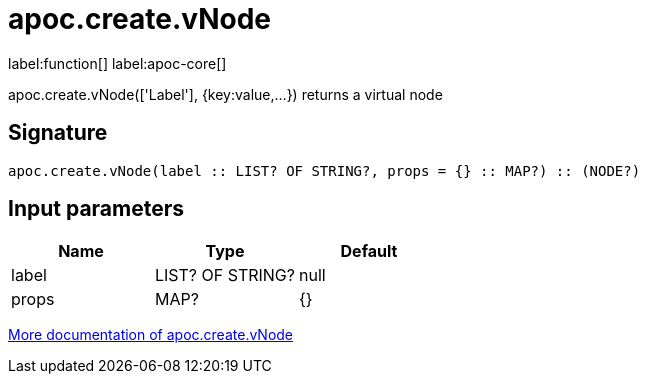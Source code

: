 ////
This file is generated by DocsTest, so don't change it!
////

= apoc.create.vNode
:description: This section contains reference documentation for the apoc.create.vNode function.

label:function[] label:apoc-core[]

[.emphasis]
apoc.create.vNode(['Label'], {key:value,...}) returns a virtual node

== Signature

[source]
----
apoc.create.vNode(label :: LIST? OF STRING?, props = {} :: MAP?) :: (NODE?)
----

== Input parameters
[.procedures, opts=header]
|===
| Name | Type | Default 
|label|LIST? OF STRING?|null
|props|MAP?|{}
|===

xref::virtual/virtual-nodes-rels.adoc[More documentation of apoc.create.vNode,role=more information]

